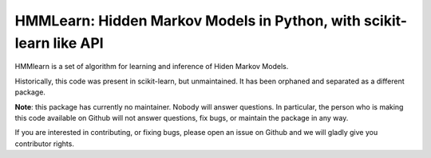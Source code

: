 HMMLearn: Hidden Markov Models in Python, with scikit-learn like API
=====================================================================


HMMlearn is a set of algorithm for learning and inference of Hiden Markov
Models.

Historically, this code was present in scikit-learn, but unmaintained. It
has been orphaned and separated as a different package.

**Note**: this package has currently no maintainer. Nobody will answer
questions. In particular, the person who is making this code available on
Github will not answer questions, fix bugs, or maintain the package in
any way.

If you are interested in contributing, or fixing bugs, please open an
issue on Github and we will gladly give you contributor rights.

